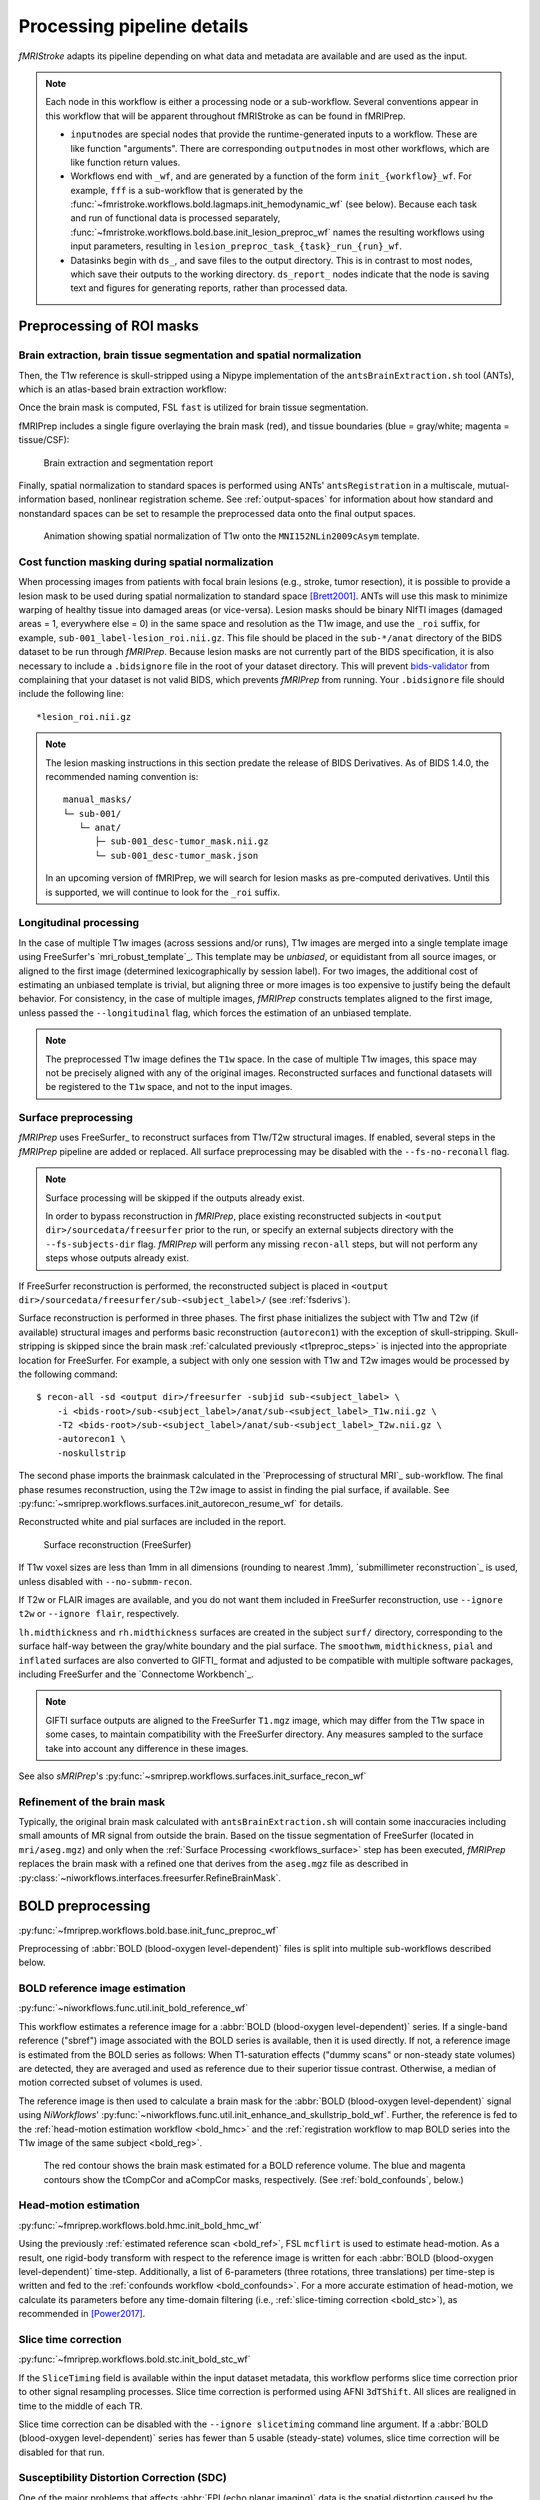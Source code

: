 ===========================
Processing pipeline details
===========================
*fMRIStroke* adapts its pipeline depending on what data and metadata are
available and are used as the input.

.. workflow::
    :graph2use: orig
    :simple_form: yes

    from fmriprep.workflows.tests import mock_config
    from fmriprep.workflows.base import init_single_subject_wf
    with mock_config():
        wf = init_single_subject_wf('01')

.. note::

   Each node in this workflow is either a processing node or a sub-workflow.
   Several conventions appear in this workflow that will be apparent throughout
   fMRIStroke as can be found in fMRIPrep.

   * ``inputnode``\s are special nodes that provide the runtime-generated inputs
     to a workflow. These are like function "arguments". There are corresponding
     ``outputnode``\s in most other workflows, which are like function return
     values.
   * Workflows end with ``_wf``, and are generated by a function of the form
     ``init_{workflow}_wf``.
     For example, ``fff`` is a sub-workflow that is generated by the
     :func:`~fmristroke.workflows.bold.lagmaps.init_hemodynamic_wf` (see below).
     Because each task and run of functional data is processed separately,
     :func:`~fmristroke.workflows.bold.base.init_lesion_preproc_wf` names the
     resulting workflows using input parameters, resulting in
     ``lesion_preproc_task_{task}_run_{run}_wf``.
   * Datasinks begin with ``ds_``, and save files to the output directory.
     This is in contrast to most nodes, which save their outputs to the working
     directory. ``ds_report_`` nodes indicate that the node is saving text and
     figures for generating reports, rather than processed data.

Preprocessing of ROI masks
-------------------------------

Brain extraction, brain tissue segmentation and spatial normalization
~~~~~~~~~~~~~~~~~~~~~~~~~~~~~~~~~~~~~~~~~~~~~~~~~~~~~~~~~~~~~~~~~~~~~
Then, the T1w reference is skull-stripped using a Nipype implementation of
the ``antsBrainExtraction.sh`` tool (ANTs), which is an atlas-based
brain extraction workflow:

.. workflow::
    :graph2use: orig
    :simple_form: yes

    from niworkflows.anat.ants import init_brain_extraction_wf
    wf = init_brain_extraction_wf()


Once the brain mask is computed, FSL ``fast`` is utilized for brain tissue segmentation.

fMRIPrep includes a single figure overlaying the brain mask (red), and tissue boundaries
(blue = gray/white; magenta = tissue/CSF):

.. figure:: _static/sub-01_dseg.svg

    Brain extraction and segmentation report

Finally, spatial normalization to standard spaces is performed using ANTs' ``antsRegistration``
in a multiscale, mutual-information based, nonlinear registration scheme.
See :ref:`output-spaces` for information about how standard and nonstandard spaces can
be set to resample the preprocessed data onto the final output spaces.

.. figure:: _static/T1MNINormalization.svg

    Animation showing spatial normalization of T1w onto the ``MNI152NLin2009cAsym`` template.

Cost function masking during spatial normalization
~~~~~~~~~~~~~~~~~~~~~~~~~~~~~~~~~~~~~~~~~~~~~~~~~~
When processing images from patients with focal brain lesions (e.g., stroke, tumor
resection), it is possible to provide a lesion mask to be used during spatial
normalization to standard space [Brett2001]_.
ANTs will use this mask to minimize warping of healthy tissue into damaged
areas (or vice-versa).
Lesion masks should be binary NIfTI images (damaged areas = 1, everywhere else = 0)
in the same space and resolution as the T1w image, and use the ``_roi`` suffix,
for example, ``sub-001_label-lesion_roi.nii.gz``.
This file should be placed in the ``sub-*/anat`` directory of the BIDS dataset
to be run through *fMRIPrep*.
Because lesion masks are not currently part of the BIDS specification, it is also necessary to
include a ``.bidsignore`` file in the root of your dataset directory. This will prevent
`bids-validator <https://github.com/bids-standard/bids-validator#bidsignore>`_ from complaining
that your dataset is not valid BIDS, which prevents *fMRIPrep* from running.
Your ``.bidsignore`` file should include the following line::

  *lesion_roi.nii.gz

.. note::

   The lesion masking instructions in this section predate the release of BIDS Derivatives.
   As of BIDS 1.4.0, the recommended naming convention is::

       manual_masks/
       └─ sub-001/
          └─ anat/
             ├─ sub-001_desc-tumor_mask.nii.gz
             └─ sub-001_desc-tumor_mask.json

   In an upcoming version of fMRIPrep, we will search for lesion masks as pre-computed
   derivatives. Until this is supported, we will continue to look for the ``_roi`` suffix.

Longitudinal processing
~~~~~~~~~~~~~~~~~~~~~~~
In the case of multiple T1w images (across sessions and/or runs), T1w images are
merged into a single template image using FreeSurfer's `mri_robust_template`_.
This template may be *unbiased*, or equidistant from all source images, or
aligned to the first image (determined lexicographically by session label).
For two images, the additional cost of estimating an unbiased template is trivial,
but aligning three or more images is too expensive to justify being the default behavior.
For consistency, in the case of multiple images, *fMRIPrep* constructs
templates aligned to the first image, unless passed the ``--longitudinal``
flag, which forces the estimation of an unbiased template.

.. note::

    The preprocessed T1w image defines the ``T1w`` space.
    In the case of multiple T1w images, this space may not be precisely aligned
    with any of the original images.
    Reconstructed surfaces and functional datasets will be registered to the
    ``T1w`` space, and not to the input images.

.. _workflows_surface:

Surface preprocessing
~~~~~~~~~~~~~~~~~~~~~
*fMRIPrep* uses FreeSurfer_ to reconstruct surfaces from T1w/T2w
structural images.
If enabled, several steps in the *fMRIPrep* pipeline are added or replaced.
All surface preprocessing may be disabled with the ``--fs-no-reconall`` flag.

.. note::
    Surface processing will be skipped if the outputs already exist.

    In order to bypass reconstruction in *fMRIPrep*, place existing reconstructed
    subjects in ``<output dir>/sourcedata/freesurfer`` prior to the run, or specify
    an external subjects directory with the ``--fs-subjects-dir`` flag.
    *fMRIPrep* will perform any missing ``recon-all`` steps, but will not perform
    any steps whose outputs already exist.


If FreeSurfer reconstruction is performed, the reconstructed subject is placed in
``<output dir>/sourcedata/freesurfer/sub-<subject_label>/`` (see :ref:`fsderivs`).

Surface reconstruction is performed in three phases.
The first phase initializes the subject with T1w and T2w (if available)
structural images and performs basic reconstruction (``autorecon1``) with the
exception of skull-stripping.
Skull-stripping is skipped since the brain mask :ref:`calculated previously
<t1preproc_steps>` is injected into the appropriate location for FreeSurfer.
For example, a subject with only one session with T1w and T2w images
would be processed by the following command::

    $ recon-all -sd <output dir>/freesurfer -subjid sub-<subject_label> \
        -i <bids-root>/sub-<subject_label>/anat/sub-<subject_label>_T1w.nii.gz \
        -T2 <bids-root>/sub-<subject_label>/anat/sub-<subject_label>_T2w.nii.gz \
        -autorecon1 \
        -noskullstrip

The second phase imports the brainmask calculated in the
`Preprocessing of structural MRI`_ sub-workflow.
The final phase resumes reconstruction, using the T2w image to assist
in finding the pial surface, if available.
See :py:func:`~smriprep.workflows.surfaces.init_autorecon_resume_wf` for
details.

Reconstructed white and pial surfaces are included in the report.

.. figure:: _static/reconall.svg

    Surface reconstruction (FreeSurfer)

If T1w voxel sizes are less than 1mm in all dimensions (rounding to nearest
.1mm), `submillimeter reconstruction`_ is used, unless disabled with
``--no-submm-recon``.

If T2w or FLAIR images are available, and you do not want them included in
FreeSurfer reconstruction, use ``--ignore t2w`` or ``--ignore flair``,
respectively.

``lh.midthickness`` and ``rh.midthickness`` surfaces are created in the subject
``surf/`` directory, corresponding to the surface half-way between the gray/white
boundary and the pial surface.
The ``smoothwm``, ``midthickness``, ``pial`` and ``inflated`` surfaces are also
converted to GIFTI_ format and adjusted to be compatible with multiple software
packages, including FreeSurfer and the `Connectome Workbench`_.

.. note::
    GIFTI surface outputs are aligned to the FreeSurfer ``T1.mgz`` image, which
    may differ from the T1w space in some cases, to maintain compatibility
    with the FreeSurfer directory.
    Any measures sampled to the surface take into account any difference in
    these images.

.. workflow::
    :graph2use: orig
    :simple_form: yes

    from smriprep.workflows.surfaces import init_surface_recon_wf
    wf = init_surface_recon_wf(omp_nthreads=1,
                               hires=True)

See also *sMRIPrep*'s
:py:func:`~smriprep.workflows.surfaces.init_surface_recon_wf`

Refinement of the brain mask
~~~~~~~~~~~~~~~~~~~~~~~~~~~~
Typically, the original brain mask calculated with ``antsBrainExtraction.sh``
will contain some inaccuracies including small amounts of MR signal from
outside the brain.
Based on the tissue segmentation of FreeSurfer (located in ``mri/aseg.mgz``)
and only when the :ref:`Surface Processing <workflows_surface>` step has been
executed, *fMRIPrep* replaces the brain mask with a refined one that derives
from the ``aseg.mgz`` file as described in
:py:class:`~niworkflows.interfaces.freesurfer.RefineBrainMask`.

BOLD preprocessing
------------------
:py:func:`~fmriprep.workflows.bold.base.init_func_preproc_wf`

.. workflow::
    :graph2use: orig
    :simple_form: yes

    from fmriprep.workflows.tests import mock_config
    from fmriprep import config
    from fmriprep.workflows.bold.base import init_func_preproc_wf
    with mock_config():
        bold_file = config.execution.bids_dir / 'sub-01' / 'func' \
            / 'sub-01_task-mixedgamblestask_run-01_bold.nii.gz'
        wf = init_func_preproc_wf(str(bold_file))

Preprocessing of :abbr:`BOLD (blood-oxygen level-dependent)` files is
split into multiple sub-workflows described below.

.. _bold_ref:

BOLD reference image estimation
~~~~~~~~~~~~~~~~~~~~~~~~~~~~~~~
:py:func:`~niworkflows.func.util.init_bold_reference_wf`

.. workflow::
    :graph2use: orig
    :simple_form: yes

    from niworkflows.func.util import init_bold_reference_wf
    wf = init_bold_reference_wf(omp_nthreads=1)

This workflow estimates a reference image for a
:abbr:`BOLD (blood-oxygen level-dependent)` series.
If a single-band reference ("sbref") image associated with the BOLD series is
available, then it is used directly.
If not, a reference image is estimated from the BOLD series as follows:
When T1-saturation effects ("dummy scans" or non-steady state volumes) are
detected, they are averaged and used as reference due to their
superior tissue contrast.
Otherwise, a median of motion corrected subset of volumes is used.

The reference image is then used to calculate a brain mask for the
:abbr:`BOLD (blood-oxygen level-dependent)` signal using *NiWorkflows*'
:py:func:`~niworkflows.func.util.init_enhance_and_skullstrip_bold_wf`.
Further, the reference is fed to the :ref:`head-motion estimation
workflow <bold_hmc>` and the :ref:`registration workflow to map
BOLD series into the T1w image of the same subject <bold_reg>`.

.. figure:: _static/sub-01_task-balloonanalogrisktask_run-1_desc-rois_bold.svg

    The red contour shows the brain mask estimated for a BOLD reference volume.
    The blue and magenta contours show the tCompCor and aCompCor masks,
    respectively. (See :ref:`bold_confounds`, below.)

.. _bold_hmc:

Head-motion estimation
~~~~~~~~~~~~~~~~~~~~~~
:py:func:`~fmriprep.workflows.bold.hmc.init_bold_hmc_wf`

.. workflow::
    :graph2use: colored
    :simple_form: yes

    from fmriprep.workflows.bold import init_bold_hmc_wf
    wf = init_bold_hmc_wf(
        mem_gb=1,
        omp_nthreads=1)

Using the previously :ref:`estimated reference scan <bold_ref>`,
FSL ``mcflirt`` is used to estimate head-motion.
As a result, one rigid-body transform with respect to
the reference image is written for each :abbr:`BOLD (blood-oxygen level-dependent)`
time-step.
Additionally, a list of 6-parameters (three rotations,
three translations) per time-step is written and fed to the
:ref:`confounds workflow <bold_confounds>`.
For a more accurate estimation of head-motion, we calculate its parameters
before any time-domain filtering (i.e., :ref:`slice-timing correction <bold_stc>`),
as recommended in [Power2017]_.

.. _bold_stc:

Slice time correction
~~~~~~~~~~~~~~~~~~~~~
:py:func:`~fmriprep.workflows.bold.stc.init_bold_stc_wf`

.. workflow::
    :graph2use: colored
    :simple_form: yes

    from fmriprep.workflows.bold import init_bold_stc_wf
    wf = init_bold_stc_wf(
        metadata={'RepetitionTime': 2.0,
                  'SliceTiming': [0.0, 0.1, 0.2, 0.3, 0.4, 0.5, 0.6, 0.7, 0.8, 0.9]},
    )

If the ``SliceTiming`` field is available within the input dataset metadata,
this workflow performs slice time correction prior to other signal resampling
processes.
Slice time correction is performed using AFNI ``3dTShift``.
All slices are realigned in time to the middle of each TR.

Slice time correction can be disabled with the ``--ignore slicetiming``
command line argument.
If a :abbr:`BOLD (blood-oxygen level-dependent)` series has fewer than
5 usable (steady-state) volumes, slice time correction will be disabled
for that run.

Susceptibility Distortion Correction (SDC)
~~~~~~~~~~~~~~~~~~~~~~~~~~~~~~~~~~~~~~~~~~
One of the major problems that affects :abbr:`EPI (echo planar imaging)` data
is the spatial distortion caused by the inhomogeneity of the field inside
the scanner.

.. figure:: _static/unwarping.svg

    Applying susceptibility-derived distortion correction, based on
    fieldmap estimation.

Please note that all routines for susceptibility-derived distortion correction
have been excised off of *fMRIPrep* for utilization on other projects
(e.g., `dMRIPrep <https://www.nipreps.org/dmriprep>`__).
For more detailed documentation on
:abbr:`SDC (susceptibility-derived distortion correction)`
routines, check on the `SDCFlows component <https://www.nipreps.org/sdcflows>`__.

Theory, methods and references are found within the
`SDCFlows documentation <https://www.nipreps.org/sdcflows/master/api/sdcflows.workflows.fit.fieldmap.html>`__.

Pre-processed BOLD in native space
~~~~~~~~~~~~~~~~~~~~~~~~~~~~~~~~~~
:py:func:`~fmriprep.workflows.bold.resampling.init_bold_preproc_trans_wf`

.. workflow::
    :graph2use: orig
    :simple_form: yes

    from fmriprep.workflows.bold import init_bold_preproc_trans_wf
    wf = init_bold_preproc_trans_wf(mem_gb=3, omp_nthreads=1)

A new *preproc* :abbr:`BOLD (blood-oxygen level-dependent)` series is generated
from the slice-timing corrected or the original data (if
:abbr:`STC (slice-timing correction)` was not applied) in the
original space.
All volumes in the :abbr:`BOLD (blood-oxygen level-dependent)` series are
resampled in their native space by concatenating the mappings found in previous
correction workflows (:abbr:`HMC (head-motion correction)` and
:abbr:`SDC (susceptibility-derived distortion correction)` if executed)
for a one-shot interpolation process.
Interpolation uses a Lanczos kernel.

.. _bold_reg:

EPI to T1w registration
~~~~~~~~~~~~~~~~~~~~~~~
:py:func:`~fmriprep.workflows.bold.registration.init_bold_reg_wf`

.. workflow::
    :graph2use: orig
    :simple_form: yes

    from fmriprep.workflows.bold import init_bold_reg_wf
    wf = init_bold_reg_wf(
        freesurfer=True,
        mem_gb=1,
        omp_nthreads=1,
        use_bbr=True,
        bold2t1w_dof=9,
        bold2t1w_init='register')

The alignment between the reference :abbr:`EPI (echo-planar imaging)` image
of each run and the reconstructed subject using the gray/white matter boundary
(FreeSurfer's ``?h.white`` surfaces) is calculated by the ``bbregister`` routine.
See :func:`fmriprep.workflows.bold.registration.init_bbreg_wf` for further details.

.. figure:: _static/EPIT1Normalization.svg

    Animation showing :abbr:`EPI (echo-planar imaging)` to T1w registration (FreeSurfer ``bbregister``)

If FreeSurfer processing is disabled, FSL ``flirt`` is run with the
:abbr:`BBR (boundary-based registration)` cost function, using the
``fast`` segmentation to establish the gray/white matter boundary.
See :func:`fmriprep.workflows.bold.registration.init_fsl_bbr_wf` for further details.

After either :abbr:`BBR (boundary-based registration)` workflow is run, the resulting affine
transform will be compared to the initial transform found by FLIRT.
Excessive deviation will result in rejecting the BBR refinement and accepting the
original, affine registration.

Resampling BOLD runs onto standard spaces
~~~~~~~~~~~~~~~~~~~~~~~~~~~~~~~~~~~~~~~~~
:py:func:`~fmriprep.workflows.bold.resampling.init_bold_std_trans_wf`

.. workflow::
    :graph2use: colored
    :simple_form: yes

    from niworkflows.utils.spaces import SpatialReferences
    from fmriprep.workflows.bold import init_bold_std_trans_wf
    wf = init_bold_std_trans_wf(
        freesurfer=True,
        mem_gb=3,
        omp_nthreads=1,
        spaces=SpatialReferences(
            spaces=[('MNI152Lin', {}), ('MNIPediatricAsym', {'cohort': '6'})],
            checkpoint=True),
        multiecho=False,
    )

This sub-workflow concatenates the transforms calculated upstream (see
`Head-motion estimation`_, `Susceptibility Distortion Correction (SDC)`_ --if
fieldmaps are available--, `EPI to T1w registration`_, and an anatomical-to-standard
transform from `Preprocessing of structural MRI`_) to map the
:abbr:`EPI (echo-planar imaging)`
image to the standard spaces given by the ``--output-spaces`` argument
(see :ref:`output-spaces`).
It also maps the T1w-based mask to each of those standard spaces.

Transforms are concatenated and applied all at once, with one interpolation (Lanczos)
step, so as little information is lost as possible.

The output space grid can be specified using modifiers to the ``--output-spaces``
argument.

EPI sampled to FreeSurfer surfaces
~~~~~~~~~~~~~~~~~~~~~~~~~~~~~~~~~~
:py:func:`~fmriprep.workflows.bold.resampling.init_bold_surf_wf`

.. workflow::
    :graph2use: colored
    :simple_form: yes

    from fmriprep.workflows.bold import init_bold_surf_wf
    wf = init_bold_surf_wf(
        mem_gb=1,
        surface_spaces=['fsnative', 'fsaverage5'],
        medial_surface_nan=False)

If FreeSurfer processing is enabled, the motion-corrected functional series
(after single shot resampling to T1w space) is sampled to the
surface by averaging across the cortical ribbon.
Specifically, at each vertex, the segment normal to the white-matter surface, extending to the pial
surface, is sampled at 6 intervals and averaged.

Surfaces are generated for the "subject native" surface, as well as transformed to the
``fsaverage`` template space.
All surface outputs are in GIFTI format.

HCP Grayordinates
~~~~~~~~~~~~~~~~~
:py:func:`~fmriprep.workflows.bold.resampling.init_bold_fsLR_resampling_wf`

.. workflow::
    :graph2use: colored
    :simple_form: yes

    from fmriprep.workflows.bold.resampling import init_bold_fsLR_resampling_wf
    wf = init_bold_fsLR_resampling_wf(
        estimate_goodvoxels=True,
        grayord_density='92k',
        omp_nthreads=1,
        mem_gb=1,
    )

If CIFTI output is enabled, the motion-corrected functional timeseries (in T1w space) is
resampled onto the subject-native surface, optionally using the `HCP Pipelines_`'s
"goodvoxels" masking method to exclude voxels with local peaks of temporal variation.
After dilating the surface-sampled time series to fill sampling holes, the result is
resampled to the ``fsLR`` mesh (with the left and right hemisphere aligned).
These workflows make use of various `Connectome Workbench`_ functions.
These surfaces are then combined with corresponding volumetric timeseries to create a
CIFTI-2 file.

.. _bold_confounds:

Confounds estimation
~~~~~~~~~~~~~~~~~~~~
:py:func:`~fmriprep.workflows.bold.confounds.init_bold_confs_wf`

.. workflow::
    :graph2use: colored
    :simple_form: yes

    from fmriprep.workflows.bold.confounds import init_bold_confs_wf
    wf = init_bold_confs_wf(
        name="discover_wf",
        mem_gb=1,
        metadata={"RepetitionTime": 2.0,
                  "SliceTiming": [0.0, 0.1, 0.2, 0.3, 0.4, 0.5, 0.6, 0.7, 0.8, 0.9]},
        regressors_all_comps=False,
        regressors_dvars_th=1.5,
        regressors_fd_th=0.5,
    )

Given a motion-corrected fMRI, a brain mask, ``mcflirt`` movement parameters and a
segmentation, the `discover_wf` sub-workflow calculates potential
confounds per volume.

Calculated confounds include the mean global signal, mean tissue class signal,
tCompCor, aCompCor, Frame-wise Displacement, 6 motion parameters, DVARS, and
spike regressors.

.. _bold_t2s:

T2*-driven echo combination
~~~~~~~~~~~~~~~~~~~~~~~~~~~
:py:func:`~fmriprep.workflows.bold.t2s.init_bold_t2s_wf`

If multi-echo :abbr:`BOLD (blood-oxygen level-dependent)` data is supplied,
this workflow uses the `tedana`_ `T2* workflow`_ to generate an adaptive T2* map
and optimally weighted combination of all supplied single echo time series.
This optimally combined time series is then carried forward for all subsequent
preprocessing steps.

The method by which T2* and S0 are estimated is determined by the ``--me-t2s-fit-method`` parameter.
The default method is "curvefit", which uses nonlinear regression to estimate T2* and S0.
The other option is "loglin", which uses log-linear regression.
The "loglin" option is faster and less memory intensive,
but it may be less accurate than "curvefit".

References
----------

.. [Power2017] Power JD, Plitt M, Kundu P, Bandettini PA, Martin A (2017) Temporal interpolation alters
    motion in fMRI scans: Magnitudes and consequences for artifact detection. PLOS ONE 12(9): e0182939.
    doi:`10.1371/journal.pone.0182939 <https://doi.org/10.1371/journal.pone.0182939>`_.

.. [Brett2001] Brett M, Leff AP, Rorden C, Ashburner J (2001) Spatial Normalization of Brain Images with
    Focal Lesions Using Cost Function Masking. NeuroImage 14(2)
    doi:`10.006/nimg.2001.0845 <https://doi.org/10.1006/nimg.2001.0845>`_.